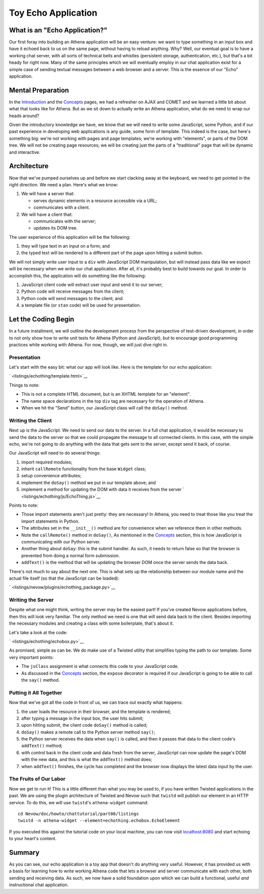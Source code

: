 Toy Echo Application
====================

What is an "Echo Application?"
------------------------------

Our first foray into building an Athena application will be an easy
venture: we want to type something in an input box and have it echoed
back to us on the same page, without having to reload anything. Why?
Well, our eventual goal is to have a working chat server, with all sorts
of technical bells and whistles (persistent storage, authentication,
etc.), but that's a bit heady for right now. Many of the same principles
which we will eventually employ in our chat application exist for a
simple case of sending textual messages between a web browser and a
server. This is the essence of our "Echo" application.

Mental Preparation
------------------

In the `Introduction <../intro.html>`__ and the
`Concepts <../concepts.html>`__ pages, we had a refresher on AJAX and
COMET and we learned a little bit about what that looks like for Athena.
But as we sit down to actually write an Athena application, what do we
need to wrap our heads around?

Given the introductory knowledge we have, we know that we will need to
write some JavaScript, some Python, and if our past experience in
developing web applications is any guide, some form of template. This
indeed is the case, but here's something big: we're not working with
pages and page templates; we're working with "elements", or parts of the
DOM tree. We will not be creating page resources; we will be creating
just the parts of a "traditional" page that will be dynamic and
interactive.

Architecture
------------

Now that we've pumped ourselves up and before we start clacking away at
the keyboard, we need to get pointed in the right direction. We need a
plan. Here's what we know:

1. We will have a server that:

   -  serves dynamic elements in a resource accessible via a URL;
   -  communicates with a client.

2. We will have a client that:

   -  communicates with the server;
   -  updates its DOM tree.

The user experience of this application will be the following:

1. they will type text in an input on a form; and
2. the typed text will be rendered to a different part of the page upon
   hitting a submit button.

We will not simply write user input to a ``div`` with JavaScript DOM
manipulation, but will instead pass data like we expect will be
necessary when we write our chat application. After all, it's probably
best to build towards our goal. In order to accomplish this, the
application will do something like the following:

1. JavaScript client code will extract user input and send it to our
   server;
2. Python code will receive messages from the client;
3. Python code will send messages to the client; and
4. a template file (or ``stan`` code) will be used for presentation.

Let the Coding Begin
--------------------

In a future installment, we will outline the development process from
the perspective of test-driven development, in order to not only show
how to write unit tests for Athena (Python and JavaScript), but to
encourage good programming practices while working with Athena. For now,
though, we will just dive right in.

Presentation
~~~~~~~~~~~~

Let's start with the easy bit: what our app will look like. Here is the
template for our echo application:

` <listings/echothing/template.html>`__

Things to note:

-  This is not a complete HTML document, but is an XHTML template for an
   "element".
-  The name space declarations in the top ``div`` tag are necessary for
   the operation of Athena.
-  When we hit the "Send" button, our JavaScript class will call the
   ``doSay()`` method.

Writing the Client
~~~~~~~~~~~~~~~~~~

Next up is the JavaScript. We need to send our data to the server. In a
full chat application, it would be necessary to send the data to the
server so that we could propagate the message to all connected clients.
In this case, with the simple echo, we're not going to do anything with
the data that gets sent to the server, except send it back, of course.

Our JavaScript will need to do several things:

1. import required modules;
2. inherit ``callRemote`` functionality from the base ``Widget`` class;
3. setup convenience attributes;
4. implement the ``doSay()`` method we put in our template above; and
5. implement a method for updating the DOM with data it receives from
   the server ` <listings/echothing/js/EchoThing.js>`__

Points to note:

-  Those import statements aren't just pretty: they are necessary! In
   Athena, you need to treat those like you treat the import statements
   in Python.
-  The attributes set in the ``__init__()`` method are for convenience
   when we reference them in other methods.
-  Note the ``callRemote()`` method in ``doSay()``, As mentioned in the
   `Concepts <../concepts.html>`__ section, this is how JavaScript is
   communicating with our Python server.
-  Another thing about ``doSay``: this is the submit handler. As such,
   it needs to return false so that the browser is prevented from doing
   a normal form submission.
-  ``addText()`` is the method that will be updating the browser DOM
   once the server sends the data back.

There's not much to say about the next one. This is what sets up the
relationship between our module name and the actual file itself (so that
the JavaScript can be loaded):

` <listings/nevow/plugins/echothing_package.py>`__

Writing the Server
~~~~~~~~~~~~~~~~~~

Despite what one might think, writing the server may be the easiest
part! If you've created Nevow applications before, then this will look
very familiar. The only method we need is one that will send data back
to the client. Besides importing the necessary modules and creating a
class with some boilerplate, that's about it.

Let's take a look at the code:

` <listings/echothing/echobox.py>`__

As promised, simple as can be. We do make use of a Twisted utility that
simplifies typing the path to our template. Some very important points:

-  The ``jsClass`` assignment is what connects this code to your
   JavaScript code.
-  As discussed in the `Concepts <../concepts.html>`__ section, the
   ``expose`` decorator is required if our JavaScript is going to be
   able to call the ``say()`` method.

Putting it All Together
~~~~~~~~~~~~~~~~~~~~~~~

Now that we've got all the code in front of us, we can trace out exactly
what happens:

1. the user loads the resource in their browser, and the template is
   rendered;
2. after typing a message in the input box, the user hits submit;
3. upon hitting submit, the client code ``doSay()`` method is called;
4. ``doSay()`` makes a remote call to the Python server method
   ``say()``;
5. the Python server receives the data when ``say()`` is called, and
   then it passes that data to the client code's ``addText()`` method;
6. with control back in the client code and data fresh from the server,
   JavaScript can now update the page's DOM with the new data, and this
   is what the ``addText()`` method does;
7. when ``addText()`` finishes, the cycle has completed and the browser
   now displays the latest data input by the user.

The Fruits of Our Labor
~~~~~~~~~~~~~~~~~~~~~~~

Now we get to run it! This is a little different than what you may be
used to, if you have written Twisted applications in the past. We are
using the plugin architecture of Twisted and Nevow such that ``twistd``
will publish our element in an HTTP service. To do this, we will use
``twistd``'s ``athena-widget`` command:

::

    cd Nevow/doc/howto/chattutorial/part00/listings
    twistd -n athena-widget --element=echothing.echobox.EchoElement

If you executed this against the tutorial code on your local machine,
you can now visit `localhost:8080 <http://localhost:8080>`__ and start
echoing to your heart's content.

Summary
-------

As you can see, our echo application is a toy app that doesn't do
anything very useful. However, it has provided us with a basis for
learning how to write working Athena code that lets a browser and server
communicate with each other, both sending and receiving data. As such,
we now have a solid foundation upon which we can build a functional,
useful *and* instructional chat application.
